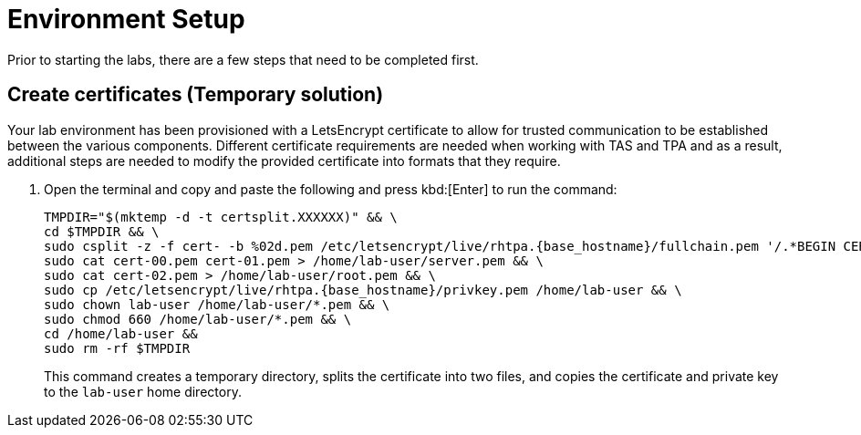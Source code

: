 = Environment Setup

Prior to starting the labs, there are a few steps that need to be completed first.

== Create certificates (Temporary solution)

Your lab environment has been provisioned with a LetsEncrypt certificate to allow for trusted communication to be established between the various components. Different certificate requirements are needed when working with TAS and TPA and as a result, additional steps are needed to modify the provided certificate into formats that they require.

. Open the terminal and copy and paste the following and press kbd:[Enter] to run the command:
+
[source,bash, role="execute", subs="+attributes"]
----
TMPDIR="$(mktemp -d -t certsplit.XXXXXX)" && \
cd $TMPDIR && \
sudo csplit -z -f cert- -b %02d.pem /etc/letsencrypt/live/rhtpa.{base_hostname}/fullchain.pem '/.*BEGIN CERTIFICATE.*/' '{*}' && \
sudo cat cert-00.pem cert-01.pem > /home/lab-user/server.pem && \
sudo cat cert-02.pem > /home/lab-user/root.pem && \
sudo cp /etc/letsencrypt/live/rhtpa.{base_hostname}/privkey.pem /home/lab-user && \
sudo chown lab-user /home/lab-user/*.pem && \
sudo chmod 660 /home/lab-user/*.pem && \
cd /home/lab-user &&
sudo rm -rf $TMPDIR
----
+
This command creates a temporary directory, splits the certificate into two files, and copies the certificate and private key to the `lab-user` home directory.
